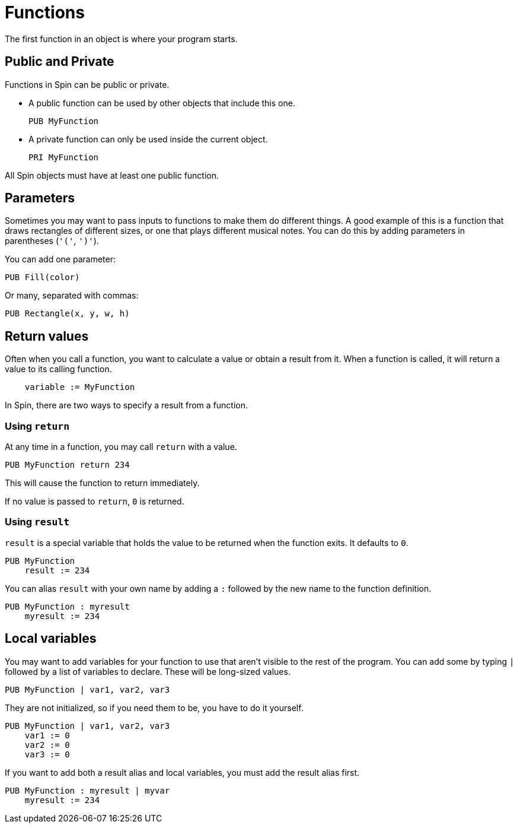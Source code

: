 = Functions

The first function in an object is where your program starts.

== Public and Private

Functions in Spin can be public or private.

- A public function can be used by other objects that include this one.
+
----
PUB MyFunction
----

- A private function can only be used inside the current object.
+
----
PRI MyFunction
----

All Spin objects must have at least one public function.

== Parameters

Sometimes you may want to pass inputs to functions to make them do different things. A good example of this is a function that draws rectangles of different sizes, or one that plays different musical notes. You can do this by adding parameters in parentheses (`'('`,  `')'`).

You can add one parameter:

----
PUB Fill(color)
----

Or many, separated with commas:

----
PUB Rectangle(x, y, w, h)
----

== Return values

Often when you call a function, you want to calculate a value or obtain a result from it. When a function is called, it will return a value to its calling function.

----
    variable := MyFunction
----

In Spin, there are two ways to specify a result from a function.

=== Using `return`

At any time in a function, you may call `return` with a value.

----
PUB MyFunction return 234
----

This will cause the function to return immediately.

If no value is passed to `return`, `0` is returned.

=== Using `result`

`result` is a special variable that holds the value to be returned when the function exits. It defaults to `0`.

----
PUB MyFunction
    result := 234
----

You can alias `result` with your own name by adding a `:` followed by the new name to the function definition.

----
PUB MyFunction : myresult
    myresult := 234
----

== Local variables

You may want to add variables for your function to use that aren't visible to the rest of the program. You can add some by typing `|` followed by a list of variables to declare. These will be long-sized values.

----
PUB MyFunction | var1, var2, var3
----

They are not initialized, so if you need them to be, you have to do it yourself.

----
PUB MyFunction | var1, var2, var3
    var1 := 0
    var2 := 0
    var3 := 0
----

If you want to add both a result alias and local variables, you must add the result alias first.

----
PUB MyFunction : myresult | myvar
    myresult := 234
----